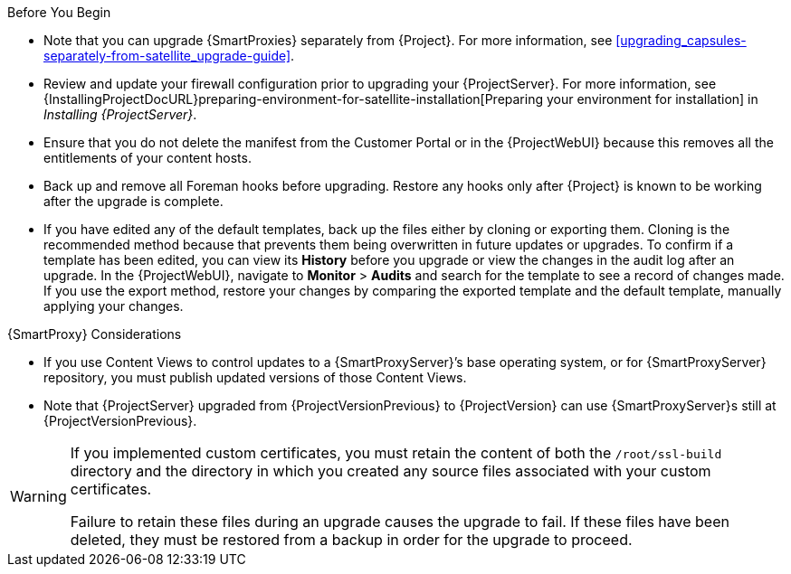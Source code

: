[[upgrading_satellite_server_prerequisites]]

.Before You Begin

* Note that you can upgrade {SmartProxies} separately from {Project}.
For more information, see xref:upgrading_capsules-separately-from-satellite_upgrade-guide[].
* Review and update your firewall configuration prior to upgrading your {ProjectServer}.
For more information, see {InstallingProjectDocURL}preparing-environment-for-satellite-installation[Preparing your environment for installation] in _Installing {ProjectServer}_.
* Ensure that you do not delete the manifest from the Customer Portal or in the {ProjectWebUI} because this removes all the entitlements of your content hosts.
* Back up and remove all Foreman hooks before upgrading.
Restore any hooks only after {Project} is known to be working after the upgrade is complete.
ifdef::satellite[]
Note that Foreman Hooks functionality is deprecated and will be removed in the next {Project} version.
endif::[]
* If you have edited any of the default templates, back up the files either by cloning or exporting them.
Cloning is the recommended method because that prevents them being overwritten in future updates or upgrades.
To confirm if a template has been edited, you can view its *History* before you upgrade or view the changes in the audit log after an upgrade.
In the {ProjectWebUI}, navigate to *Monitor* > *Audits* and search for the template to see a record of changes made.
If you use the export method, restore your changes by comparing the exported template and the default template, manually applying your changes.
ifdef::satellite[]
* Pulp content migration occurs at {ProjectVersionPrevious}, before the upgrade to {ProjectVersion}.
* Content migration can be run online, but uses processor, disk, and memory resources.
Sync and content view publishing operations might take longer as a result.
* If you have not pre-migrated Pulp content, the `PULP_CONTENT_PREMIGRATION_BATCH_SIZE` setting defines the number of content units processed at the same time.
It affects the amount of RAM used and the I/O load.
The lower the value, the longer `satellite-maintain content prepare` takes to complete.
The upgrade downtime is also longer if you have content left to migrate at that point.
** The default value is 1000.
** If the system has a hard disk drive, or there are concerns about I/O load, the recommended value is 50.
** A lower value is not recommended.
* Use the following method to set `PULP_CONTENT_PREMIGRATION_BATCH_SIZE`:
. Create a directory and file:
+
[options="nowrap", subs="verbatim,quotes,attributes"]
----
$ mkdir /etc/systemd/system/pulpcore-worker@.service.d/
$ vi  /etc/systemd/system/pulpcore-worker@.service.d/settings.conf
----
with contents:
+
[options="nowrap", subs="verbatim,quotes,attributes"]
----
[Service]
User=pulp
Environment=PULP_CONTENT_PREMIGRATION_BATCH_SIZE=1000
----
. Restart the `{foreman-maintain}` services using:
+
[options="nowrap",  subs="verbatim,quotes,attributes"]
----
# systemctl daemon-reload
# {foreman-maintain} service restart
----
+
For further information, see xref: migrating_pulp_content[Migrating Content to Pulp 3].
endif::[]

.{SmartProxy} Considerations

* If you use Content Views to control updates to a {SmartProxyServer}’s base operating system, or for {SmartProxyServer} repository, you must publish updated versions of those Content Views.
* Note that {ProjectServer} upgraded from {ProjectVersionPrevious} to {ProjectVersion} can use {SmartProxyServer}s still at {ProjectVersionPrevious}.

[WARNING]
====
If you implemented custom certificates, you must retain the content of both the `/root/ssl-build` directory and the directory in which you created any source files associated with your custom
certificates.

Failure to retain these files during an upgrade causes the upgrade to fail.
If these files have been deleted, they must be restored from a backup in order for the upgrade to proceed.
====